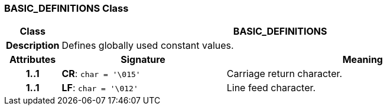 === BASIC_DEFINITIONS Class

[cols="^1,3,5"]
|===
h|*Class*
2+^h|*BASIC_DEFINITIONS*

h|*Description*
2+a|Defines globally used constant values.

h|*Attributes*
^h|*Signature*
^h|*Meaning*

h|*1..1*
|*CR*: `char{nbsp}={nbsp}'\015'`
a|Carriage return character.

h|*1..1*
|*LF*: `char{nbsp}={nbsp}'\012'`
a|Line feed character.
|===
